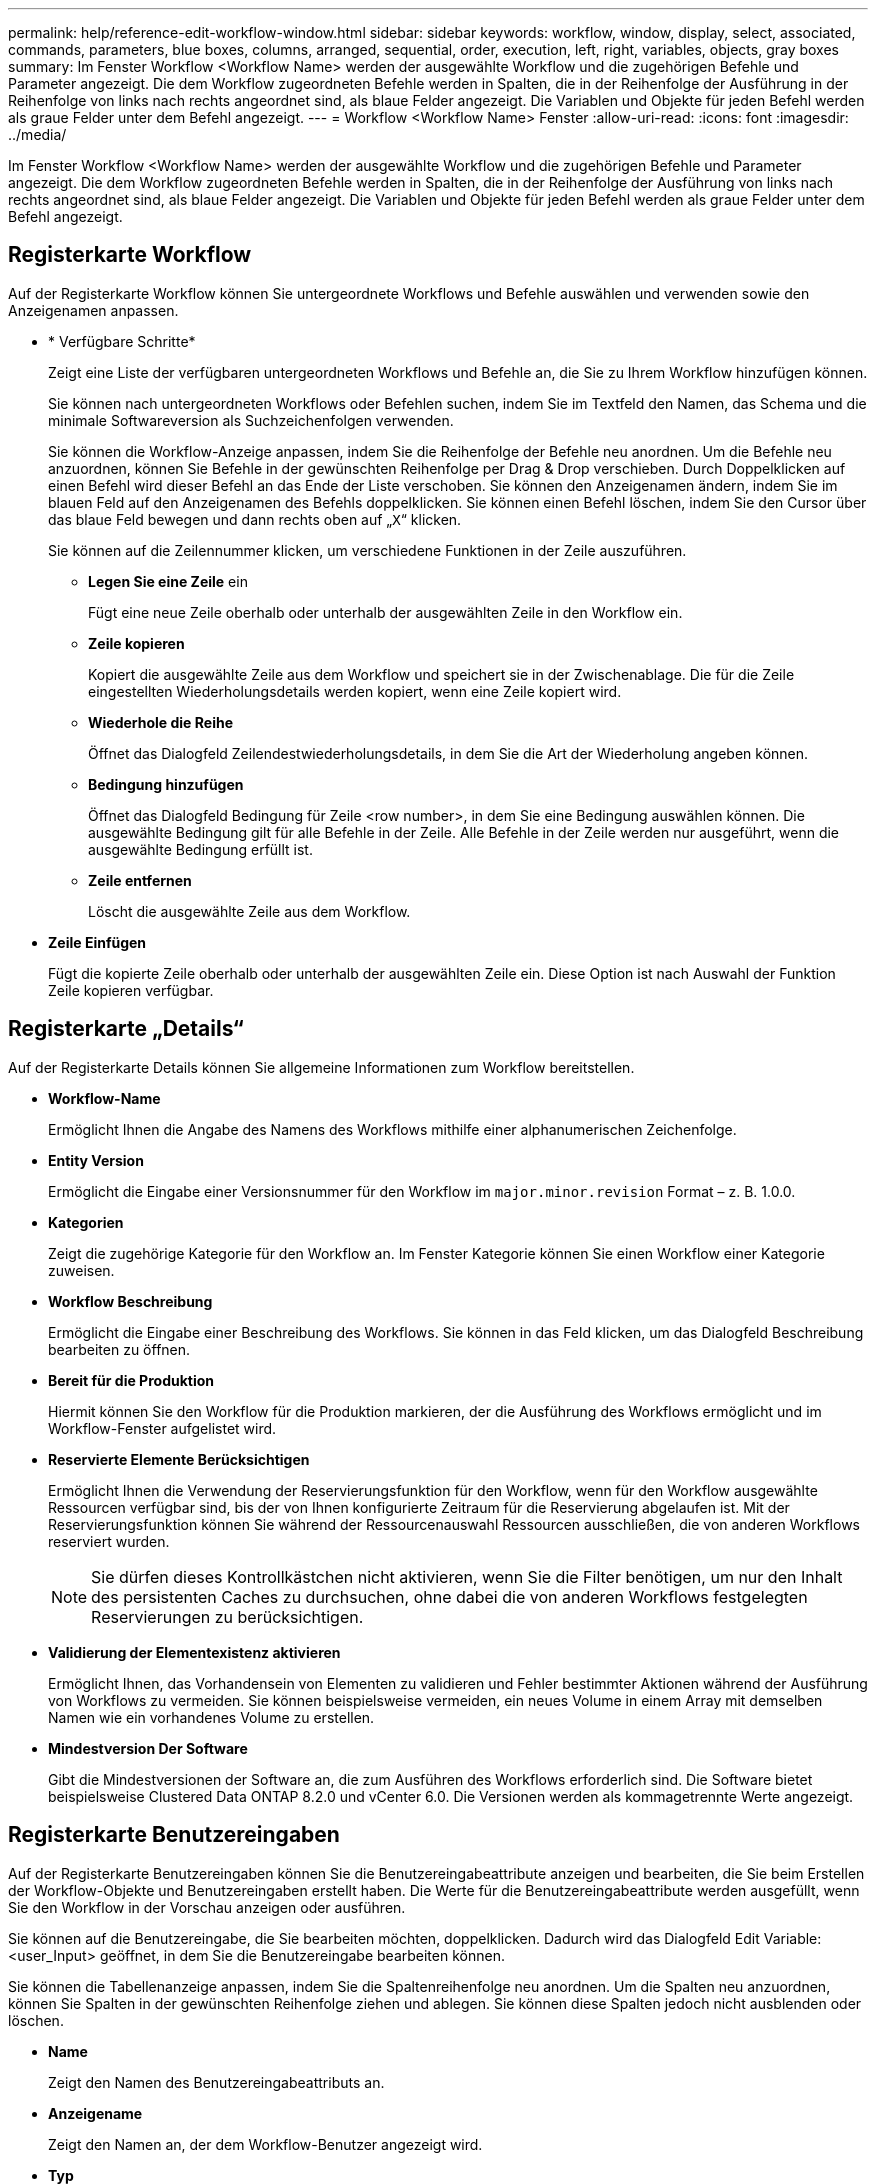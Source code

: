 ---
permalink: help/reference-edit-workflow-window.html 
sidebar: sidebar 
keywords: workflow, window, display, select, associated, commands, parameters, blue boxes, columns, arranged, sequential, order, execution, left, right, variables, objects, gray boxes 
summary: Im Fenster Workflow <Workflow Name> werden der ausgewählte Workflow und die zugehörigen Befehle und Parameter angezeigt. Die dem Workflow zugeordneten Befehle werden in Spalten, die in der Reihenfolge der Ausführung in der Reihenfolge von links nach rechts angeordnet sind, als blaue Felder angezeigt. Die Variablen und Objekte für jeden Befehl werden als graue Felder unter dem Befehl angezeigt. 
---
= Workflow <Workflow Name> Fenster
:allow-uri-read: 
:icons: font
:imagesdir: ../media/


[role="lead"]
Im Fenster Workflow <Workflow Name> werden der ausgewählte Workflow und die zugehörigen Befehle und Parameter angezeigt. Die dem Workflow zugeordneten Befehle werden in Spalten, die in der Reihenfolge der Ausführung von links nach rechts angeordnet sind, als blaue Felder angezeigt. Die Variablen und Objekte für jeden Befehl werden als graue Felder unter dem Befehl angezeigt.



== Registerkarte Workflow

Auf der Registerkarte Workflow können Sie untergeordnete Workflows und Befehle auswählen und verwenden sowie den Anzeigenamen anpassen.

* * Verfügbare Schritte*
+
Zeigt eine Liste der verfügbaren untergeordneten Workflows und Befehle an, die Sie zu Ihrem Workflow hinzufügen können.

+
Sie können nach untergeordneten Workflows oder Befehlen suchen, indem Sie im Textfeld den Namen, das Schema und die minimale Softwareversion als Suchzeichenfolgen verwenden.

+
Sie können die Workflow-Anzeige anpassen, indem Sie die Reihenfolge der Befehle neu anordnen. Um die Befehle neu anzuordnen, können Sie Befehle in der gewünschten Reihenfolge per Drag & Drop verschieben. Durch Doppelklicken auf einen Befehl wird dieser Befehl an das Ende der Liste verschoben. Sie können den Anzeigenamen ändern, indem Sie im blauen Feld auf den Anzeigenamen des Befehls doppelklicken. Sie können einen Befehl löschen, indem Sie den Cursor über das blaue Feld bewegen und dann rechts oben auf „`X`“ klicken.

+
Sie können auf die Zeilennummer klicken, um verschiedene Funktionen in der Zeile auszuführen.

+
** *Legen Sie eine Zeile* ein
+
Fügt eine neue Zeile oberhalb oder unterhalb der ausgewählten Zeile in den Workflow ein.

** *Zeile kopieren*
+
Kopiert die ausgewählte Zeile aus dem Workflow und speichert sie in der Zwischenablage. Die für die Zeile eingestellten Wiederholungsdetails werden kopiert, wenn eine Zeile kopiert wird.

** *Wiederhole die Reihe*
+
Öffnet das Dialogfeld Zeilendestwiederholungsdetails, in dem Sie die Art der Wiederholung angeben können.

** *Bedingung hinzufügen*
+
Öffnet das Dialogfeld Bedingung für Zeile <row number>, in dem Sie eine Bedingung auswählen können. Die ausgewählte Bedingung gilt für alle Befehle in der Zeile. Alle Befehle in der Zeile werden nur ausgeführt, wenn die ausgewählte Bedingung erfüllt ist.

** *Zeile entfernen*
+
Löscht die ausgewählte Zeile aus dem Workflow.



* *Zeile Einfügen*
+
Fügt die kopierte Zeile oberhalb oder unterhalb der ausgewählten Zeile ein. Diese Option ist nach Auswahl der Funktion Zeile kopieren verfügbar.





== Registerkarte „Details“

Auf der Registerkarte Details können Sie allgemeine Informationen zum Workflow bereitstellen.

* *Workflow-Name*
+
Ermöglicht Ihnen die Angabe des Namens des Workflows mithilfe einer alphanumerischen Zeichenfolge.

* *Entity Version*
+
Ermöglicht die Eingabe einer Versionsnummer für den Workflow im `major.minor.revision` Format – z. B. 1.0.0.

* *Kategorien*
+
Zeigt die zugehörige Kategorie für den Workflow an. Im Fenster Kategorie können Sie einen Workflow einer Kategorie zuweisen.

* *Workflow Beschreibung*
+
Ermöglicht die Eingabe einer Beschreibung des Workflows. Sie können in das Feld klicken, um das Dialogfeld Beschreibung bearbeiten zu öffnen.

* *Bereit für die Produktion*
+
Hiermit können Sie den Workflow für die Produktion markieren, der die Ausführung des Workflows ermöglicht und im Workflow-Fenster aufgelistet wird.

* *Reservierte Elemente Berücksichtigen*
+
Ermöglicht Ihnen die Verwendung der Reservierungsfunktion für den Workflow, wenn für den Workflow ausgewählte Ressourcen verfügbar sind, bis der von Ihnen konfigurierte Zeitraum für die Reservierung abgelaufen ist. Mit der Reservierungsfunktion können Sie während der Ressourcenauswahl Ressourcen ausschließen, die von anderen Workflows reserviert wurden.

+

NOTE: Sie dürfen dieses Kontrollkästchen nicht aktivieren, wenn Sie die Filter benötigen, um nur den Inhalt des persistenten Caches zu durchsuchen, ohne dabei die von anderen Workflows festgelegten Reservierungen zu berücksichtigen.

* *Validierung der Elementexistenz aktivieren*
+
Ermöglicht Ihnen, das Vorhandensein von Elementen zu validieren und Fehler bestimmter Aktionen während der Ausführung von Workflows zu vermeiden. Sie können beispielsweise vermeiden, ein neues Volume in einem Array mit demselben Namen wie ein vorhandenes Volume zu erstellen.

* *Mindestversion Der Software*
+
Gibt die Mindestversionen der Software an, die zum Ausführen des Workflows erforderlich sind. Die Software bietet beispielsweise Clustered Data ONTAP 8.2.0 und vCenter 6.0. Die Versionen werden als kommagetrennte Werte angezeigt.





== Registerkarte Benutzereingaben

Auf der Registerkarte Benutzereingaben können Sie die Benutzereingabeattribute anzeigen und bearbeiten, die Sie beim Erstellen der Workflow-Objekte und Benutzereingaben erstellt haben. Die Werte für die Benutzereingabeattribute werden ausgefüllt, wenn Sie den Workflow in der Vorschau anzeigen oder ausführen.

Sie können auf die Benutzereingabe, die Sie bearbeiten möchten, doppelklicken. Dadurch wird das Dialogfeld Edit Variable: <user_Input> geöffnet, in dem Sie die Benutzereingabe bearbeiten können.

Sie können die Tabellenanzeige anpassen, indem Sie die Spaltenreihenfolge neu anordnen. Um die Spalten neu anzuordnen, können Sie Spalten in der gewünschten Reihenfolge ziehen und ablegen. Sie können diese Spalten jedoch nicht ausblenden oder löschen.

* *Name*
+
Zeigt den Namen des Benutzereingabeattributs an.

* *Anzeigename*
+
Zeigt den Namen an, der dem Workflow-Benutzer angezeigt wird.

* *Typ*
+
Zeigt den Benutzereingangstyp an, z. B. String, Abfrage, boolescher Wert, Tabelle, Oder Passwort.

* *Werte*
+
Zeigt die zulässigen Werte für die Benutzereingabe an, z. B. den Bereich für Zahlen und den regulären Ausdruck für Zeichenfolgen.

* *Standardwert*
+
Zeigt den Standardwert der Benutzereingabe an.

* *Input Dependency*
+
Zeigt eine weitere Benutzereingabe aus der Liste an, die einen Wert für die ausgewählte Benutzereingabe bereitstellt.

* *Gruppe*
+
Zeigt den Namen der Gruppe für die Benutzereingabeattribute an.

* * Obligatorisch*
+
Zeigt den Status der Benutzereingabe an. Wenn das Kontrollkästchen als ausgewählt angezeigt wird, sind die Benutzereingabeattribute für die Ausführung des Workflows obligatorisch.

* *Befehlsschaltflächen*
+
** *Auf*
+
Verschiebt den ausgewählten Eintrag eine Zeile in der Tabelle nach oben.

** *Down*
+
Verschiebt den ausgewählten Eintrag eine Zeile in der Tabelle nach unten.







== Registerkarte Konstanten

Auf der Registerkarte Konstanten können Sie den Wert der Konstanten definieren, die im Workflow mehrfach verwendet werden können. Als Wert von Konstanten können Sie Folgendes angeben:

* Ziffern Enthalten
* Zeichenfolgen
* MVEL-Ausdrücke
* Funktionen
* Benutzereingaben
* Variablen


Sie können die Tabellenanzeige anpassen, indem Sie jede Spalte sortieren und die Spaltenreihenfolge neu anordnen.

* *Name*
+
Zeigt den Namen der Konstante an.

* *Beschreibung*
+
Ermöglicht die Angabe einer Beschreibung für die Konstante.

* *Wert*
+
Ermöglicht die Angabe eines Werts für die Konstante.

* *Befehlsschaltflächen*
+
** *Hinzufügen*
+
Fügt eine neue Zeile in der Tabelle Konstanten hinzu.

** *Entfernen*
+
Löscht die ausgewählte Zeile aus der Tabelle Konstanten.



+
Sie können auch mit der rechten Maustaste auf die Konstanten klicken, um die Kopier- und Einfügefunktion zu nutzen.





== Rückgabeparameter

Auf der Registerkarte Rückgabeparameter können Sie die Rückgabeparameter für den Workflow definieren und angeben, der im Überwachungsfenster oder über Webservices angezeigt werden kann.

* *Parameterwert*
+
Ermöglicht Ihnen die Angabe des Parameterwerts.

* *Parametername*
+
Ermöglicht Ihnen die Angabe des Parameternamens.

* *Beschreibung*
+
Hier können Sie eine Beschreibung für den ausgewählten Parameter angeben.

* *Befehlsschaltflächen*
+
** *Zeile Hinzufügen*
+
Fügt in der Tabelle Rückgabeparameter eine neue Zeile hinzu.

** *Zeile Entfernen*
+
Löscht die ausgewählte Zeile aus der Tabelle Rückgabeparameter.







== Registerkarte „Hilfeinhalt“

Auf der Registerkarte Hilfeinhalt können Sie den Hilfeinhalt für den Workflow hinzufügen, anzeigen und entfernen. Der Inhalt der Workflow-Hilfe enthält Informationen über den Workflow für Speicherbetreiber.



== Registerkarte „Erweiterter“

Auf der Registerkarte Erweitert können Sie einen benutzerdefinierten URI-Pfad für die Workflow-Ausführung durch API-Aufrufe konfigurieren. Jedes Segment im URI-Pfad kann ein String oder ein gültiger Name der Benutzereingabe des Workflows in Klammern sein.

Beispiel: /devops/\{ProjectName}/Clone. Der Workflow kann als Aufruf von _https:_//WFA-Server:HTTPS_PORT/Rest/devops/Project1/Klon/Jobs aufgerufen werden.



== Befehlsschaltflächen

Die Befehlsschaltflächen sind unten im Workflow-Fenster verfügbar. Die Befehle können auch über das Kontextmenü im Fenster aufgerufen werden.

* *Vorschau*
+
Öffnet das Dialogfeld „Workflow-Vorschau“, in dem Sie Benutzereingabeattribute festlegen können.

* *Speichern Unter*
+
Ermöglicht Ihnen, den Workflow mit einem neuen Namen zu speichern.

* *Speichern*
+
Speichert die Konfigurationseinstellungen.


